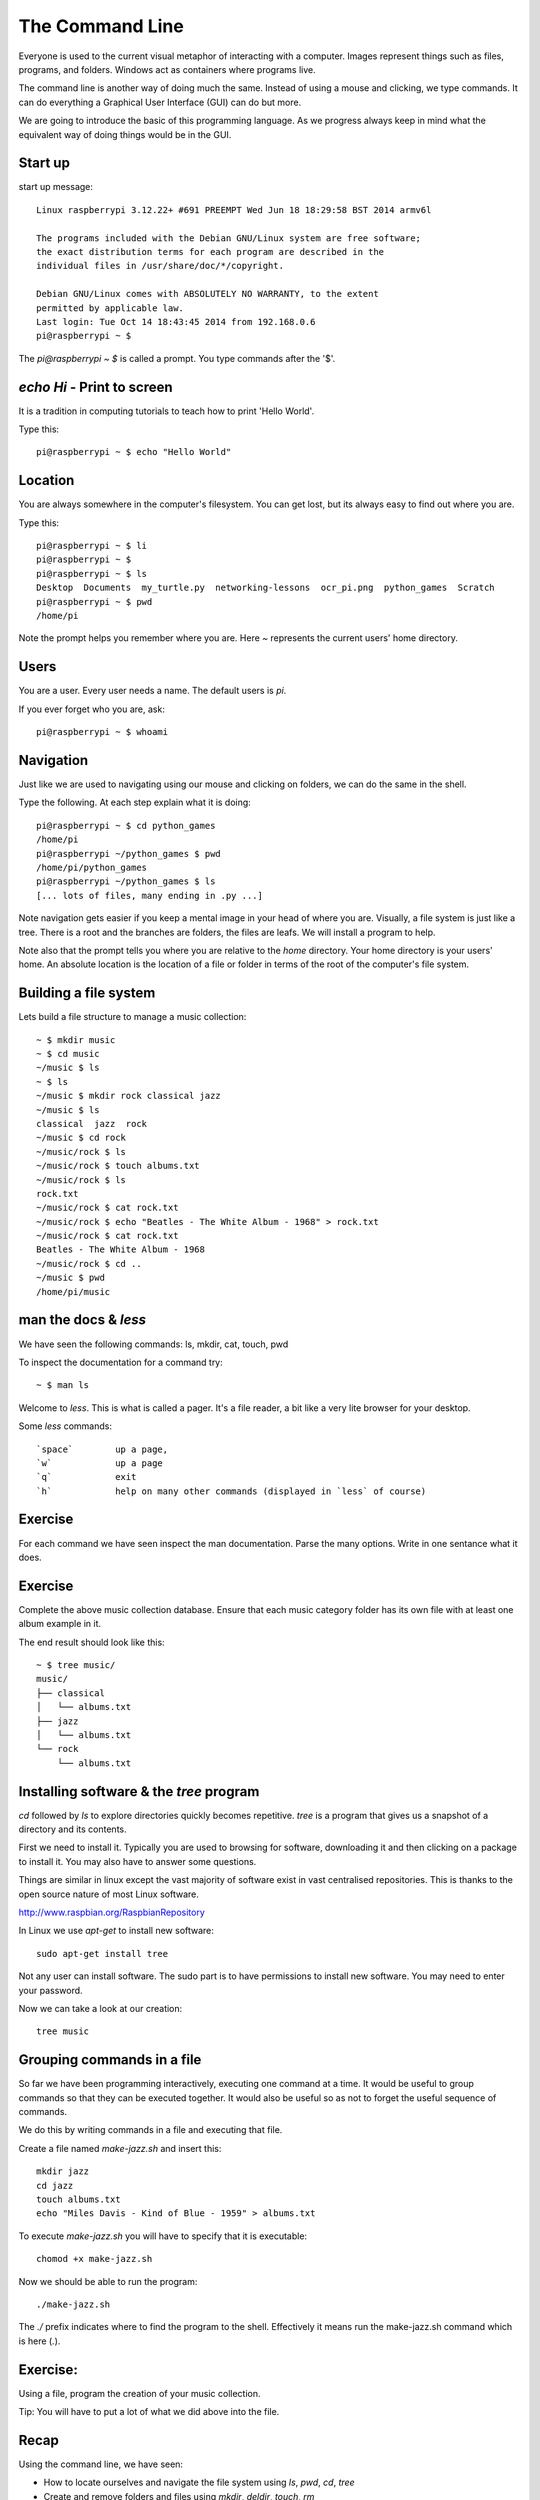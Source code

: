 The Command Line
****************

Everyone is used to the current visual metaphor of interacting with a computer. Images
represent things such as files, programs, and folders. Windows act as
containers where programs live.

The command line is another way of doing much the same. Instead of using
a mouse and clicking, we type commands. It can do everything a Graphical User
Interface (GUI) can do but more.

We are going to introduce the basic of this programming language. As we
progress always keep in mind what the equivalent way of doing things would be
in the GUI.


Start up
========

start up message::

    Linux raspberrypi 3.12.22+ #691 PREEMPT Wed Jun 18 18:29:58 BST 2014 armv6l

    The programs included with the Debian GNU/Linux system are free software;
    the exact distribution terms for each program are described in the
    individual files in /usr/share/doc/*/copyright.

    Debian GNU/Linux comes with ABSOLUTELY NO WARRANTY, to the extent
    permitted by applicable law.
    Last login: Tue Oct 14 18:43:45 2014 from 192.168.0.6
    pi@raspberrypi ~ $

The `pi@raspberrypi ~ $` is called a prompt. You type commands after the '$'.


`echo Hi` - Print to screen
===========================

It is a tradition in computing tutorials to teach how to print 'Hello World'.

Type this::

    pi@raspberrypi ~ $ echo "Hello World"


Location
========

You are always somewhere in the computer's filesystem. You can get lost, but its always easy to find out where you are.

Type this::

    pi@raspberrypi ~ $ li
    pi@raspberrypi ~ $
    pi@raspberrypi ~ $ ls
    Desktop  Documents  my_turtle.py  networking-lessons  ocr_pi.png  python_games  Scratch
    pi@raspberrypi ~ $ pwd
    /home/pi

Note the prompt helps you remember where you are. Here `~` represents the current users' home directory.


Users
=====

You are a user. Every user needs a name. The default users is `pi`.

If you ever forget who you are, ask::

    pi@raspberrypi ~ $ whoami


Navigation
==========

Just like we are used to navigating using our mouse and clicking on folders, we can do the same in the shell.

Type the following. At each step explain what it is doing::

    pi@raspberrypi ~ $ cd python_games
    /home/pi
    pi@raspberrypi ~/python_games $ pwd
    /home/pi/python_games
    pi@raspberrypi ~/python_games $ ls
    [... lots of files, many ending in .py ...]

Note navigation gets easier if you keep a mental image in your head of where you are. Visually, a file system is just like a tree. There is a root and the branches are folders, the files are leafs. We will install a program to help.

Note also that the prompt tells you where you are relative to the `home` directory. Your home directory is your users' home. An absolute location is the location of a file or folder in terms of the root of the computer's file system.


Building a file system
======================

Lets build a file structure to manage a music collection::

    ~ $ mkdir music
    ~ $ cd music
    ~/music $ ls
    ~ $ ls
    ~/music $ mkdir rock classical jazz
    ~/music $ ls
    classical  jazz  rock
    ~/music $ cd rock
    ~/music/rock $ ls
    ~/music/rock $ touch albums.txt
    ~/music/rock $ ls
    rock.txt
    ~/music/rock $ cat rock.txt
    ~/music/rock $ echo "Beatles - The White Album - 1968" > rock.txt
    ~/music/rock $ cat rock.txt
    Beatles - The White Album - 1968
    ~/music/rock $ cd ..
    ~/music $ pwd
    /home/pi/music


man the docs & `less`
=====================

We have seen the following commands: ls, mkdir, cat, touch, pwd

To inspect the documentation for a command try::

    ~ $ man ls

Welcome to `less`. This is what is called a pager. It's a file reader, a bit like a very lite browser for your desktop.

Some `less` commands::

  `space`        up a page,
  `w`            up a page
  `q`            exit
  `h`            help on many other commands (displayed in `less` of course)


Exercise
========

For each command we have seen inspect the man documentation. Parse the many options. Write in one sentance what it does.


Exercise
========

Complete the above music collection database. Ensure that each music category folder has its own file with at least one album example in it.

The end result should look like this::

    ~ $ tree music/
    music/
    ├── classical
    │   └── albums.txt
    ├── jazz
    │   └── albums.txt
    └── rock
        └── albums.txt


Installing software & the `tree` program
========================================

`cd` followed by `ls` to explore directories quickly becomes repetitive.
`tree` is a program that gives us a snapshot of a directory and its contents.

First we need to install it. Typically you are used to browsing for software, downloading it and then clicking on a package to install it. You may also have to answer some questions.

Things are similar in linux except the vast majority of software exist in vast centralised repositories. This is thanks to the open source nature of most Linux software.

http://www.raspbian.org/RaspbianRepository

In Linux we use `apt-get` to install new software::

  sudo apt-get install tree

Not any user can install software. The sudo part is to have permissions to install new software. You may need to enter your password.

Now we can take a look at our creation::

  tree music



Grouping commands in a file
===========================

So far we have been programming interactively, executing one command at a time. It would be useful to group commands so that they can be executed together. It would also be useful so as not to forget the useful sequence of commands.

We do this by writing commands in a file and executing that file.

Create a file named `make-jazz.sh` and insert this::

  mkdir jazz
  cd jazz
  touch albums.txt
  echo "Miles Davis - Kind of Blue - 1959" > albums.txt

To execute `make-jazz.sh` you will have to specify that it is executable::

  chomod +x make-jazz.sh

Now we should be able to run the program::

  ./make-jazz.sh

The `./` prefix indicates where to find the program to the shell. Effectively it means run the make-jazz.sh command which is here (`.`).


Exercise:
=========

Using a file, program the creation of your music collection.

Tip: You will have to put a lot of what we did above into the file.

Recap
=====

Using the command line, we have seen:

* How to locate ourselves and navigate the file system using `ls`, `pwd`, `cd`, `tree`
* Create and remove folders and files using `mkdir`, `deldir`, `touch`, `rm`
* Print stuff to the line using `echo`, `cat`
* Read files and documentation using `man`, `less`
